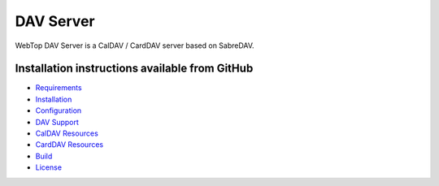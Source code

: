 ==========
DAV Server
==========

WebTop DAV Server is a CalDAV / CardDAV server based on SabreDAV.

.. _dav-server-section:

Installation instructions available from GitHub
-----------------------------------------------

* `Requirements <https://github.com/sonicle-webtop/webtop-dav-server#requirements>`_
    
* `Installation <https://github.com/sonicle-webtop/webtop-dav-server#installation>`_
    
* `Configuration <https://github.com/sonicle-webtop/webtop-dav-server#configuration>`_
    
* `DAV Support <https://github.com/sonicle-webtop/webtop-dav-server#dav-support>`_

* `CalDAV Resources <https://github.com/sonicle-webtop/webtop-dav-server#caldav-resources>`_

* `CardDAV Resources <https://github.com/sonicle-webtop/webtop-dav-server#carddav-resources>`_

* `Build <https://github.com/sonicle-webtop/webtop-dav-server#build>`_

* `License <https://github.com/sonicle-webtop/webtop-dav-server#license>`_
